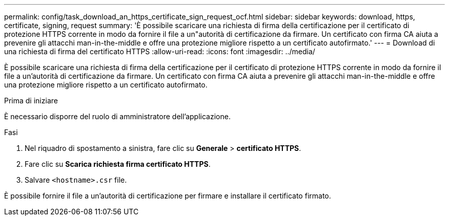---
permalink: config/task_download_an_https_certificate_sign_request_ocf.html 
sidebar: sidebar 
keywords: download, https, certificate, signing, request 
summary: 'È possibile scaricare una richiesta di firma della certificazione per il certificato di protezione HTTPS corrente in modo da fornire il file a un"autorità di certificazione da firmare. Un certificato con firma CA aiuta a prevenire gli attacchi man-in-the-middle e offre una protezione migliore rispetto a un certificato autofirmato.' 
---
= Download di una richiesta di firma del certificato HTTPS
:allow-uri-read: 
:icons: font
:imagesdir: ../media/


[role="lead"]
È possibile scaricare una richiesta di firma della certificazione per il certificato di protezione HTTPS corrente in modo da fornire il file a un'autorità di certificazione da firmare. Un certificato con firma CA aiuta a prevenire gli attacchi man-in-the-middle e offre una protezione migliore rispetto a un certificato autofirmato.

.Prima di iniziare
È necessario disporre del ruolo di amministratore dell'applicazione.

.Fasi
. Nel riquadro di spostamento a sinistra, fare clic su *Generale* > *certificato HTTPS*.
. Fare clic su *Scarica richiesta firma certificato HTTPS*.
. Salvare `<hostname>.csr` file.


È possibile fornire il file a un'autorità di certificazione per firmare e installare il certificato firmato.
